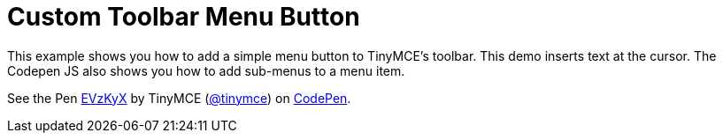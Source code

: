 :rootDir: ../
:partialsDir: {rootDir}partials/
:imagesDir: {rootDir}images/
= Custom Toolbar Menu Button
:description: This example shows you how to add a simple menu button to TinyMCE's toolbar.
:description_short: Add a custom menu button to the toolbar.
:keywords: example demo custom toolbar menu button
:title_nav: Custom Toolbar Menu Button

This example shows you how to add a simple menu button to TinyMCE's toolbar. This demo inserts text at the cursor. The Codepen JS also shows you how to add sub-menus to a menu item.

++++
<p data-height="600" data-theme-id="0" data-slug-hash="EVzKyX" data-default-tab="result" data-user="tinymce" class="codepen">
  See the Pen <a href="http://codepen.io/tinymce/pen/EVzKyX/">EVzKyX</a>
  by TinyMCE (<a href="http://codepen.io/tinymce">@tinymce</a>)
  on <a href="http://codepen.io">CodePen</a>.
</p>
<script async src="//assets.codepen.io/assets/embed/ei.js"></script>
++++
